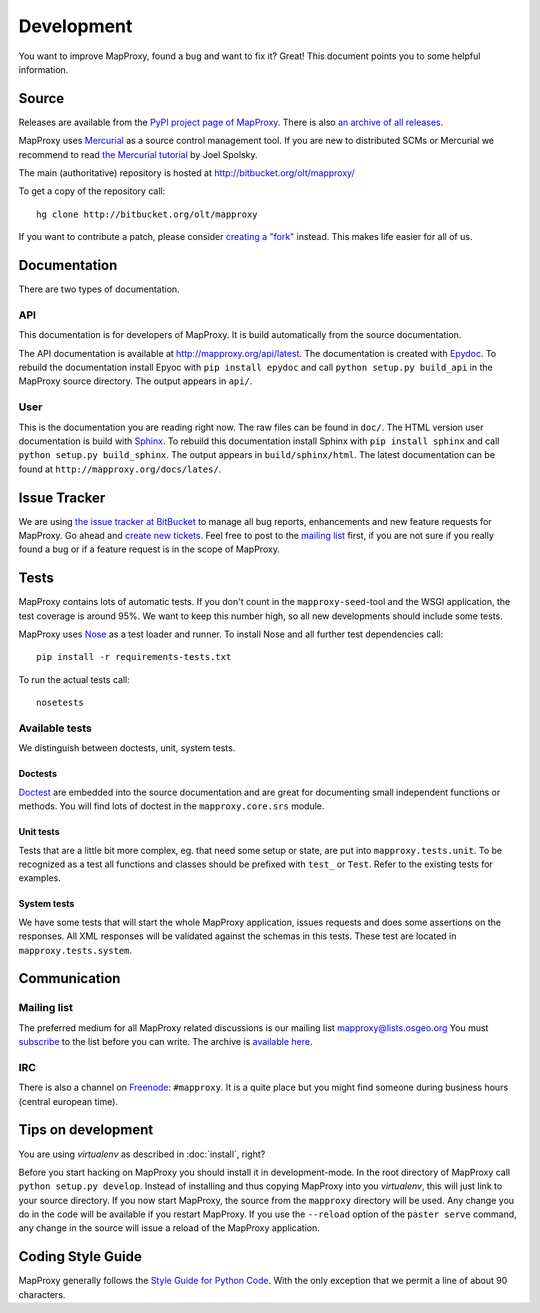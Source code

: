 Development
===========

You want to improve MapProxy, found a bug and want to fix it? Great! This document points you to some helpful information.

.. .. contents::

Source
------

Releases are available from the `PyPI project page of MapProxy <http://pypi.python.org/pypi/MapProxy>`_. There is also `an archive of all releases <http://pypi.python.org/packages/source/M/MapProxy/>`_.

MapProxy uses `Mercurial`_ as a source control management tool. If you are new to distributed SCMs or Mercurial we recommend to read `the Mercurial tutorial <http://hginit.com/>`_ by Joel Spolsky. 

The main (authoritative) repository is hosted at http://bitbucket.org/olt/mapproxy/

To get a copy of the repository call::

  hg clone http://bitbucket.org/olt/mapproxy

If you want to contribute a patch, please consider `creating a "fork"`__ instead. This makes life easier for all of us.

.. _`Mercurial`: http://mercurial.selenic.com/
.. _`fork`: http://bitbucket.org/help/Collaborating#forking

__ fork_

Documentation
-------------

There are two types of documentation.

API
"""

This documentation is for developers of MapProxy. It is build automatically from the source documentation.

The API documentation is available at http://mapproxy.org/api/latest. The documentation is created with `Epydoc`_. To rebuild the documentation install Epyoc with ``pip install epydoc`` and call ``python setup.py build_api`` in the MapProxy source directory. The output appears in ``api/``.


User
""""

This is the documentation you are reading right now. The raw files can be found in ``doc/``. The HTML version user documentation is build with `Sphinx`_. To rebuild this documentation install Sphinx with ``pip install sphinx`` and call ``python setup.py build_sphinx``. The output appears in ``build/sphinx/html``. The latest documentation can be found at ``http://mapproxy.org/docs/lates/``.

.. _`Epydoc`: http://epydoc.sourceforge.net/
.. _`Sphinx`: http://sphinx.pocoo.org/


Issue Tracker
-------------

We are using `the issue tracker at BitBucket <http://bitbucket.org/olt/mapproxy/issues/>`_ to manage all bug reports, enhancements and new feature requests for MapProxy. Go ahead and `create new tickets <http://bitbucket.org/olt/mapproxy/issues/new/>`_. Feel free to post to the `mailing list`_ first, if you are not sure if you really found a bug or if a feature request is in the scope of MapProxy.

Tests
-----

MapProxy contains lots of automatic tests. If you don't count in the ``mapproxy-seed``-tool and the WSGI application, the test coverage is around 95%. We want to keep this number high, so all new developments should include some tests.

MapProxy uses `Nose`_ as a test loader and runner. To install Nose and all further test dependencies call::

  pip install -r requirements-tests.txt
  

To run the actual tests call::

  nosetests

.. _`Nose`: http://somethingaboutorange.com/mrl/projects/nose/

Available tests
"""""""""""""""

We distinguish between doctests, unit, system tests.

Doctests
^^^^^^^^
`Doctest <http://docs.python.org/library/doctest.html>`_ are embedded into the source documentation and are great for documenting small independent functions or methods. You will find lots of doctest in the ``mapproxy.core.srs`` module.

Unit tests
^^^^^^^^^^
Tests that are a little bit more complex, eg. that need some setup or state, are put into ``mapproxy.tests.unit``. To be recognized as a test all functions and classes should be prefixed with ``test_`` or ``Test``. Refer to the existing tests for examples.

System tests
^^^^^^^^^^^^
We have some tests that will start the whole MapProxy application, issues requests and does some assertions on the responses. All XML responses will be validated against the schemas in this tests. These test are located in ``mapproxy.tests.system``.


Communication
-------------
Mailing list
""""""""""""

The preferred medium for all MapProxy related discussions is our mailing list mapproxy@lists.osgeo.org You must `subscribe <http://lists.osgeo.org/mailman/listinfo/mapproxy>`_ to the list before you can write. The archive is `available here <http://lists.osgeo.org/pipermail/mapproxy/>`_.

IRC
"""
There is also a channel on `Freenode <http://freenode.net/>`_: ``#mapproxy``. It is a quite place but you might find someone during business hours (central european time).

Tips on development
-------------------

You are using `virtualenv` as described in :doc:`install`, right?

Before you start hacking on MapProxy you should install it in development-mode. In the root directory of MapProxy call ``python setup.py develop``. Instead of installing and thus copying MapProxy into you `virtualenv`, this will just link to your source directory. If you now start MapProxy, the source from the ``mapproxy`` directory will be used. Any change you do in the code will be available if you restart MapProxy. If you use the ``--reload`` option of the ``paster serve`` command, any change in the source will issue a reload of the MapProxy application.

.. todo:: 
  
  Describe egg:Paste#evalerror


Coding Style Guide
------------------

MapProxy generally follows the `Style Guide for Python Code`_. With the only exception that we permit a line of about 90 characters.

.. _`Style Guide for Python Code`: http://www.python.org/dev/peps/pep-0008/